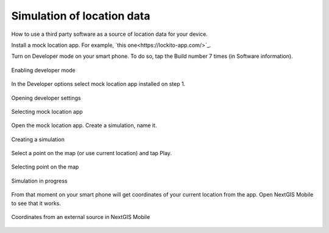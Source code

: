 .. _ngmobile_mock_location:

Simulation of location data
=============================================

How to use a third party software as a source of location data for your device.

Install a mock location app. For example, `this one<https://lockito-app.com/>`_.

Turn on Developer mode on your smart phone.
To do so, tap the Build number 7 times (in Software information).

.. figure:: _static/ngm_enter_developer_mode_en.png
   :name: ngm_enter_developer_mode_pic
   :align: center
   :width: 6cm
   
   Enabling developer mode

In the Developer options select mock location app installed on step 1.


.. figure:: _static/ngm_developer_options_en.png
   :name: ngm_developer_options_pic
   :align: center
   :width: 6cm
   
   Opening developer settings

.. figure:: _static/ngm_select_mock_location_app_en.png
   :name: ngm_select_mock_location_app_pic
   :align: center
   :width: 6cm
   
   Selecting mock location app


Open the mock location app.
Create a simulation, name it.

.. figure:: _static/ngm_new_simulation_en.png
   :name: ngm_new_simulation_pic
   :align: center
   :width: 6cm
   
   Creating a simulation



Select a point on the map (or use current location) and tap Play.

.. figure:: _static/ngm_select_point_play_en.png
   :name: ngm_select_point_play_pic
   :align: center
   :width: 6cm
   
   Selecting point on the map

.. figure:: _static/ngm_in_progress_en.png
   :name: ngm_in_progress_pic
   :align: center
   :width: 6cm
   
   Simulation in progress

From that moment on your smart phone will get coordinates of your current location from the app. Open NextGIS Mobile to see that it works.

.. figure:: _static/ngm_simulated_location_en.png
   :name: ngm_simulated_location_pic
   :align: center
   :width: 6cm
   
   Coordinates from an external source in NextGIS Mobile
